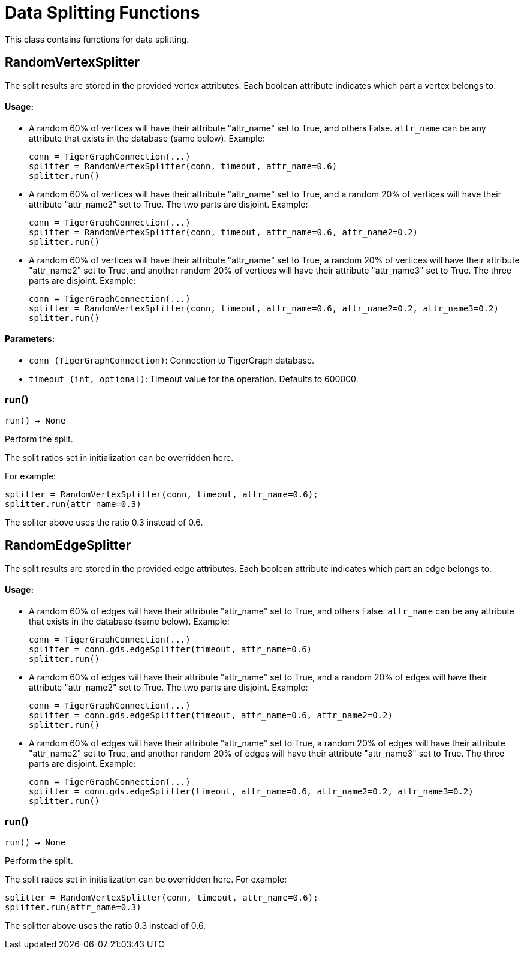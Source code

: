 = Data Splitting Functions

This class contains functions for data splitting.

== RandomVertexSplitter

The split results are stored in the provided vertex attributes. Each boolean attribute
indicates which part a vertex belongs to.

[discrete]
==== Usage:

* A random 60% of vertices will have their attribute "attr_name" set to True, and
others False. `attr_name` can be any attribute that exists in the database (same below).
Example:

+
[source,python]
----
conn = TigerGraphConnection(...)
splitter = RandomVertexSplitter(conn, timeout, attr_name=0.6)
splitter.run()
----

* A random 60% of vertices will have their attribute "attr_name" set to True, and a
random 20% of vertices will have their attribute "attr_name2" set to True. The two
parts are disjoint. Example:

+
[source,python]
----
conn = TigerGraphConnection(...)
splitter = RandomVertexSplitter(conn, timeout, attr_name=0.6, attr_name2=0.2)
splitter.run()
----

* A random 60% of vertices will have their attribute "attr_name" set to True, a
random 20% of vertices will have their attribute "attr_name2" set to True, and
another random 20% of vertices will have their attribute "attr_name3" set to True.
The three parts are disjoint. Example:
+
[source,python]
----
conn = TigerGraphConnection(...)
splitter = RandomVertexSplitter(conn, timeout, attr_name=0.6, attr_name2=0.2, attr_name3=0.2)
splitter.run()
----

[discrete]
==== Parameters:
* `conn (TigerGraphConnection)`: Connection to TigerGraph database.
* `timeout (int, optional)`: Timeout value for the operation. Defaults to 600000.


=== run()
`run() -> None`

Perform the split.

The split ratios set in initialization can be overridden here. 

For example:

[,python]
----
splitter = RandomVertexSplitter(conn, timeout, attr_name=0.6); 
splitter.run(attr_name=0.3)
----

The spliter above uses the ratio 0.3 instead of 0.6.


== RandomEdgeSplitter

The split results are stored in the provided edge attributes. Each boolean attribute
indicates which part an edge belongs to.

[discrete]
==== Usage:

* A random 60% of edges will have their attribute "attr_name" set to True, and 
others False. `attr_name` can be any attribute that exists in the database (same below).
Example:
+
[source,python]
----
conn = TigerGraphConnection(...)
splitter = conn.gds.edgeSplitter(timeout, attr_name=0.6)
splitter.run()
----

* A random 60% of edges will have their attribute "attr_name" set to True, and a 
random 20% of edges will have their attribute "attr_name2" set to True. The two 
parts are disjoint. Example:
+   
[source,python]
----
conn = TigerGraphConnection(...)
splitter = conn.gds.edgeSplitter(timeout, attr_name=0.6, attr_name2=0.2)
splitter.run()
----

* A random 60% of edges will have their attribute "attr_name" set to True, a 
random 20% of edges will have their attribute "attr_name2" set to True, and 
another random 20% of edges will have their attribute "attr_name3" set to True. 
The three parts are disjoint. Example:
+    
[source,python]
----
conn = TigerGraphConnection(...)
splitter = conn.gds.edgeSplitter(timeout, attr_name=0.6, attr_name2=0.2, attr_name3=0.2)
splitter.run()
----


=== run()
`run() -> None`

Perform the split.

The split ratios set in initialization can be overridden here. 
For example:

[source,python]
----
splitter = RandomVertexSplitter(conn, timeout, attr_name=0.6); 
splitter.run(attr_name=0.3)
----
The splitter above uses the ratio 0.3 instead of 0.6.


